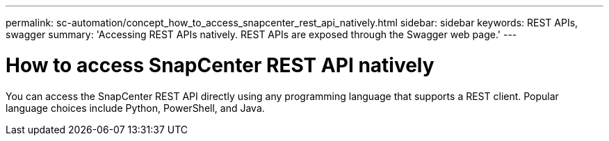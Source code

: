 ---
permalink: sc-automation/concept_how_to_access_snapcenter_rest_api_natively.html
sidebar: sidebar
keywords: REST APIs, swagger
summary: 'Accessing REST APIs natively. REST APIs are exposed through the Swagger web page.'
---

= How to access SnapCenter REST API natively
:icons: font
:imagesdir: ../media/

[.lead]
You can access the SnapCenter REST API directly using any programming language that supports a REST client. Popular language choices include Python, PowerShell, and Java.
